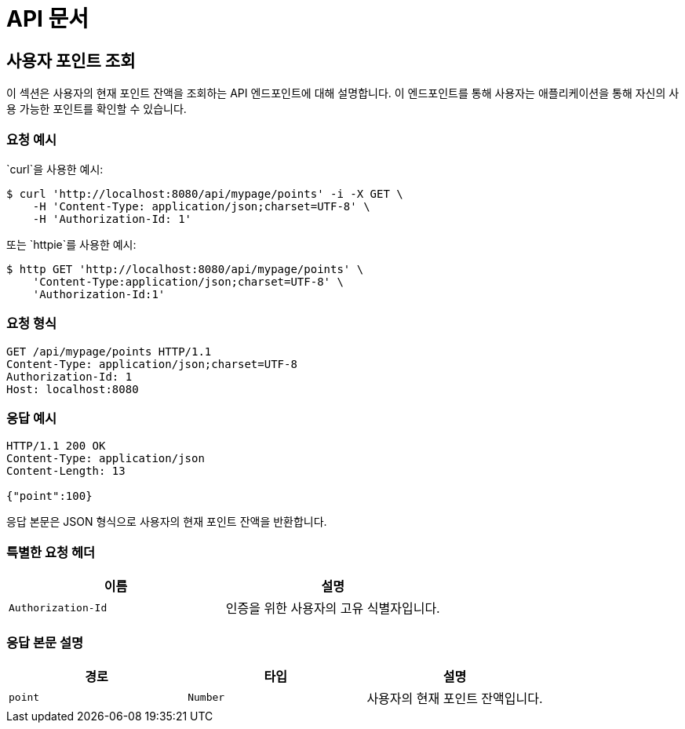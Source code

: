 = API 문서

== 사용자 포인트 조회

이 섹션은 사용자의 현재 포인트 잔액을 조회하는 API 엔드포인트에 대해 설명합니다. 이 엔드포인트를 통해 사용자는 애플리케이션을 통해 자신의 사용 가능한 포인트를 확인할 수 있습니다.

=== 요청 예시

`curl`을 사용한 예시:

[source,bash]
----
$ curl 'http://localhost:8080/api/mypage/points' -i -X GET \
    -H 'Content-Type: application/json;charset=UTF-8' \
    -H 'Authorization-Id: 1'
----

또는 `httpie`를 사용한 예시:

[source,bash]
----
$ http GET 'http://localhost:8080/api/mypage/points' \
    'Content-Type:application/json;charset=UTF-8' \
    'Authorization-Id:1'
----

=== 요청 형식

[source,http,options="nowrap"]
----
GET /api/mypage/points HTTP/1.1
Content-Type: application/json;charset=UTF-8
Authorization-Id: 1
Host: localhost:8080
----

=== 응답 예시

[source,http,options="nowrap"]
----
HTTP/1.1 200 OK
Content-Type: application/json
Content-Length: 13

{"point":100}
----

응답 본문은 JSON 형식으로 사용자의 현재 포인트 잔액을 반환합니다.

=== 특별한 요청 헤더

|===
|이름            |설명

|`+Authorization-Id+`
|인증을 위한 사용자의 고유 식별자입니다.

|===

=== 응답 본문 설명

|===
|경로    |타입      |설명

|`+point+`
|`+Number+`
|사용자의 현재 포인트 잔액입니다.

|===
